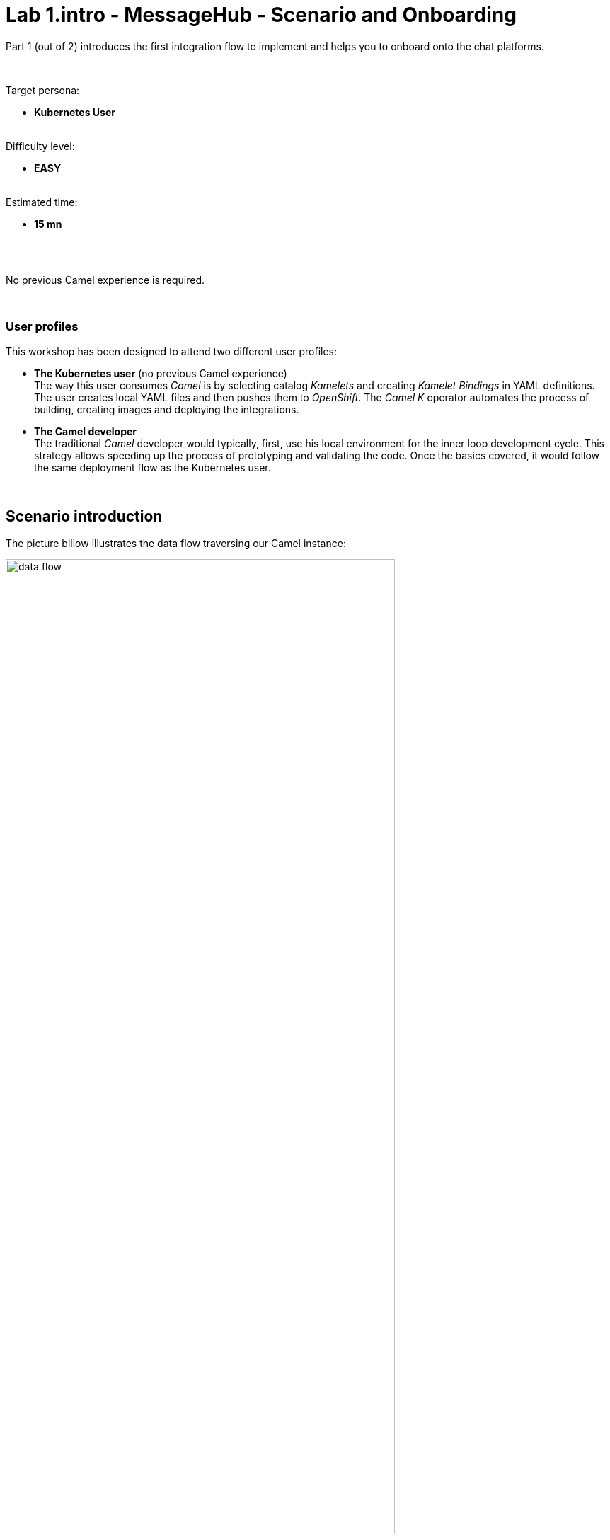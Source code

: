 // Attributes
:walkthrough: Scenario Introduction
:user-password: openshift
:namespace: {user-username}

// URLs
:codeready-url: http://codeready-che.{openshift-app-host}/


ifdef::env-github[]
endif::[]

[id='lab1-part1-intro']
// = Lab 1 - Gitter to Slack bridge (part-1, Introduction)
= Lab 1.intro - MessageHub - Scenario and Onboarding

Part 1 (out of 2) introduces the first integration flow to implement and helps you to onboard onto the chat platforms.

{empty} +

Target persona: +
--
* *Kubernetes User* +
{empty} +
--
Difficulty level: +
--
* *EASY* +
{empty} +
--
Estimated time: +
--
* *15 mn* +
{empty} +
--

{empty} +

No previous Camel experience is required. +

{empty} +

=== User profiles

This workshop has been designed to attend two different user profiles:


* *The Kubernetes user* (no previous Camel experience) +
The way this user consumes _Camel_ is by selecting catalog _Kamelets_ and creating _Kamelet Bindings_ in YAML definitions. The user creates local YAML files and then pushes them to _OpenShift_. The _Camel K_ operator automates the process of building, creating images and deploying the integrations.

* *The Camel developer* +
The traditional _Camel_ developer would typically, first, use his local environment for the inner loop development cycle. This strategy allows speeding up the process of prototyping and validating the code. Once the basics covered, it would follow the same deployment flow as the Kubernetes user.

{empty} +

[time=2]
[id="scenario-intro"]
== Scenario introduction

The picture billow illustrates the data flow traversing our Camel instance:

image::images/data-flow.png[align="center", width=80%]

The above process bridges chat messages from _Gitter_ to _Slack_. It requires enabling access to both chat platforms.

Both _Gitter_ and _Slack_ are independent instant messaging systems. _Gitter_ is designed to be a developer collaboration tool while _Slack_ is more generic and aims to be the platform of choice for the entire office. They both have convenient online web access making them ideal for students to use in this workshop.

The tasks to complete in this lab will guide you on how to onboard to both chat systems.

{empty} +


[time=5]
[id="gitter-chat"]
== Gitter platform onboarding

TIP: If you're unfamiliar with Gitter, it is an open-source chat platform designed for developers to have a space where to collaborate and discuss project topics.

{empty} +

=== Create an App in Gitter.





. Login in Gitter
+
You can use one of the following accounts to join Gitter:
+
--
* GitHub
* GitLab
* Twitter
--
+
{empty} +
+
Login to Gitter's developer portal following the URL below: + 
https://developer.gitter.im/login
+
Once logged in, you'll be presented with your personal access token and an empty list of apps (if never created one before).
+
image::images/gitter-dev-token.png[align="left", width=30%,border-color="green", border-width="2"]
+
{empty} +

. Create a new App that will communicate with Gitter:

1. Click `Your Apps -> New app`
+
1. Give it a new name and set `\http://localhost:8080` as `Redirect URL`. +
For example:
+
--
* *Name*: +
`camelbot`
* *Redirect URL*: +
`\http://localhost:8080`
--
+
{empty} +
+
Gitter will generate your App's access credentials, for example:
+
image::images/gitter-dev-new-app.png[align="left", width=40%,border-color="green", border-width="3"]
+
{empty} +

=== Authorise your App.

. We need to complete the OAuth web authentication flow.
+
[NOTE]
--
For reference, here's the specification describing the authentication flow:

* https://www.rfc-editor.org/rfc/rfc6749#section-4.1 
--
+
.. Compose the following URL call:
+
CAUTION: ensure you replace `YOUR_APP_OAUTH_KEY`
+
```http
https://gitter.im/login/oauth/authorize?client_id=YOUR_APP_OAUTH_KEY&response_type=code&redirect_uri=http://localhost:8080
```
+
{empty} +
+
For example:
+
* `\https://gitter.im/login/oauth/authorize?client_id=4b03ca9d94d128f1a219027b776722059cc89bba&response_type=code&redirect_uri=http://localhost:8080`
+
{empty} +

.. Open a browser tab, enter your URL in the address bar and press enter. The browser will load an authorization page as per the picture below:
+
image::images/gitter-dev-new-app-approve.png[align="left", width=30%,border-color="green", border-width="3"]
+
{empty} +
+
Click `ALLOW`.
+
The approval action will trigger a redirect that will cause a browser connection error since we we're not running a listening app on 8080, but it allows us to obtain the returned authorisation code from the address bar that should be similar to the following:
+
- \http://localhost:8080/?code=`0119b1eb4d69eb1c2bcf3c9a0570a711cd4b038b`
+
{empty} +

.. Take note of the code, now we have to exchange it to obtain an access token. +
Use the following cURL base command:
+
CAUTION: ensure you replace `YOUR_APP_OAUTH_KEY` / `YOUR_APP_OAUTH_SECRET` / `YOUR_REDIRECT_CODE`
+
```curl
CLIENT_ID=YOUR_APP_OAUTH_KEY \
CLIENT_SECRET=YOUR_APP_OAUTH_SECRET \
CODE=YOUR_REDIRECT_CODE \
&& \
curl -v https://gitter.im/login/oauth/token \
-H "accept: application/json" \
-d "client_id="$CLIENT_ID"&client_secret="$CLIENT_SECRET"&redirect_uri=http://localhost:8080&grant_type=authorization_code&code="$CODE
```
+
{empty} +
+
For example:
+
----
CLIENT_ID=4b03ca9d94d128f1a219027b776722059cc89bba \
CLIENT_SECRET=8306c0803f4c15319ed20e436870515b8660bad4 \
CODE=0119b1eb4d69eb1c2bcf3c9a0570a711cd4b038b \
&& \
curl -v https://gitter.im/login/oauth/token \
-H "accept: application/json" \
-d "client_id="$CLIENT_ID"&client_secret="$CLIENT_SECRET"&redirect_uri=http://localhost:8080&grant_type=authorization_code&code="$CODE
----
+
{empty} +
+
This above cURL command should return something like:
+
----
{"access_token":"2d482bdf092e0e2299832b1f38d9560243083894","token_type":"Bearer"}
----
+
{empty} +
+
IMPORTANT: Keep the returned `access_token` safely as you'll need it later to configure _Camel_.
+
{empty} +

.. Now, use the returned token to discover available Room IDs. Use the following base command:
+
CAUTION: ensure you replace `YOUR_ACCESS_TOKEN`
+
```curl
TOKEN=YOUR_ACCESS_TOKEN \
&& \
curl -v https://api.gitter.im/v1/rooms \
-H "Accept: application/json" \
-H "Authorization: Bearer "$TOKEN
```
+
{empty} +
+
For example:
+
----
TOKEN=2d482bdf092e0e2299832b1f38d9560243083894 \
&& \
curl -v https://api.gitter.im/v1/rooms \
-H "Accept: application/json" \
-H "Authorization: Bearer "$TOKEN
----
+
{empty} +
+
If successful, the command above will probably return an empty list if you have not yet joined any _Gitter_ room.

{empty} +

=== Join a Gitter room.

. Choose your room
+ 
A number of public rooms were made available for this workshop (roomX). 
+
To choose a room number that nobody uses and avoid noisy conversations, select one with the same number as your workshop username. +
For example, if your username is:
+
--
* `user1` -> then select `room1`
* `user2` -> then select `room2`
* `userN` -> then select `roomN`
--
+
{blank}
+
[TIP]
--
You might still have no luck and find your room is noisy because someone else is running the same workshop somewhere else. In that case, add to your room number +10, or +20, and so on.
--
+
{empty} +

. Use the invite URL below to join the lab room:
+
CAUTION: ensure you replace `YOUR_ROOM`
+
```http
https://gitter.im/CamelWorkshop/YOUR_ROOM?utm_source=share-link&utm_medium=link&utm_campaign=share-link
```
+
{empty} +
+
For example, if choosing `room1`, use the following invite URL
+
----
https://gitter.im/CamelWorkshop/room1?utm_source=share-link&utm_medium=link&utm_campaign=share-link
----
+
{empty} +
+
Click `JOIN ROOM` at the bottom of the chat room. At this point you see your avatar included in the room on the right hand side of the room.
+
Running the cURL command again to obtain the rooms should return the identifier of the room you just joined, something similar to:
+
----
[{"id":"6317569e6da03739849c519a"         }]
----
+
IMPORTANT: Keep the returned room ID safely as you'll need it later to configure _Camel_.
+
{empty} +
+
At this stage, you should have available all the configuration identifiers required to configure your data flows later in the lab.
+

{empty} +

[type=verification]
Were you able to join a Gitter room successfully?

[type=verification]
Did you take note of your access token and room ID?

{empty} +


[time=5]
[id="slack-chat"]
== Slack platform onboarding


=== Join a Slack workspace.

To accelerate the onboarding process in Slack, we've created a public workspace for anyone to freely join and use for the purpose of this enablement workshop. 

Follow the invite link to join the workshop's workspace in Slack:

* https://join.slack.com/t/camelworkshop/shared_invite/zt-1fvfhatch-HQKSJyob_YIY3nRGhJ7tWA
+
{empty} +
+
CAUTION: The workspace is open to the public, please be mindful of your actions, don't abuse the space.
+
NOTE: if you were unsuccessful joining the public workspace provided, feel free to create you own Slack workspace, you should be able to complete the workshop in the same manner.

{empty} +


=== Join a Slack room (channel).
. A number of public rooms were made available in the public workspace for the workshop (room1, room2, ...roomX). Choose a room number that nobody uses to avoid noisy conversations.
+
Alternatively, you can also create your own room, use the prefix `room_`, for example:

* `room_x`

{empty} +

=== Connect Camel to Slack

To connect from Camel to the chat platform, an App needs to be registered in Slack. You would just need to add the registered App to a particular room to allow Camel to pick up messages.

* If you are running the workshop on your own, you'll have to create an App in Slack. Click the link below to follow instructions on how to create your own App.

** link:#creating-your-own-app-for-slack[Creating your own App for Slack]

* If you're part of a workshop group, an App has been made available for all students to share. You can skip the next section and directly jump to the section with instructions to add the shared App to your selected room.

** link:#adding-an-app-to-a-room[Adding an App to a room]

{empty} +

==== [[creating-your-own-app-for-slack]] Creating your own App for Slack


. Connect to the following URL
+
* https://api.slack.com/apps
+
{empty} +

. Click on the `Create New App` button
+
image::images/slack-create-app.png[align="left", width=20%]
+
Select `From scratch`, then
+
.. Give it a name, for example `MyCamelApp`.
.. Select `CamelWorkshop` (or your own workspace if you created one)
.. Click `Create App`
+
Once the App created you'll be presented with its `Basic Information`
+
{empty} +

. Select from the left menu:
+

* Features => OAuth & Permissions

+
.. Add scopes
+
Scroll down the screen to find the section `Scopes`. +
Include the following Bot scopes:
+
--
- channels:history
- channels:read
- chat:write
- mpim:history
--
+
{empty} +

.. Generate tokens
+
Scroll up until you find `OAuth Tokens for Your Workspace`. +
Click `Install in Workspace`.
+
You will be requested permissions to access the workspace, click `Allow`.
+
Slack then generates and presents the Oauth token for your App:
+
image::images/slack-app-oauth-token.png[align="left", width=50%]

{empty} +

Once your App is created, you're ready to add it to your workspace room (or channel). +
Follow the instructions below on how to add your app:

{empty} +


==== [[adding-an-app-to-a-room]]Adding an App to a room

Once you have an App available, follow the steps below:

. Join a Slack room (channel)
+
A number of public rooms were made available for this workshop (roomX). Choose a room number that nobody uses to avoid noisy conversations.
+
You can also create your own room, use the prefix `room_`, for example:

* `room_x`
+
{empty} +


. Open the channel details of the room you joined
+
image::images/slack-room-details.png[align="left", width=20%]
+
{empty} +

. Click on the `Integrations` tab, and add an App
+
image::images/slack-add-app.png[align="left", width=50%]
+
{empty} +

. Find the `CamelWorkshopApp` (or your own app), and click `Add`
+
image::images/slack-add-app-to-room.png[align="left", width=60%]
+
{empty} +

Your room has now the App included. Camel can use the App credentials to communicate with Slack.

If you are sharing the App with a group, ask your workshop's admin for the App credentials to configure Camel.

{empty} +

=== Completion checks

[type=verification]
Were you able to add an App to a Slack room?

[type=verification]
Did you complete Slack's onboarding successfully?

{empty} +


[time=2]
[id="flow"]
== Preview of the integration flow

=== Process overview

The diagram below illustrates the processing flow you're about to create:

image::images/processing-flow.png[align="center", width=80%]

There are 3 Kamelets in use:

====
* *A source* +
Consumes events from _Gitter_.

* *An action* +
Transforms _Gitter_ events to _Slack_ events (in JSON format).

* *A sink* +
Produces events to _Slack_.
====


{empty} +

=== User profiles

This workshop has been designed to attend two different user profiles:


* *The Kubernetes user* (no previous Camel experience) +
The way this user consumes _Camel_ is by selecting catalog _Kamelets_ and creating _Kamelet Bindings_ in YAML definitions. The user creates local YAML files and then pushes them to _OpenShift_. The _Camel K_ operator automates the process of building, creating images and deploying the integrations.
+
image::images/workflow-kube-user.png[align="center", width=80%]



* *The Camel developer* +
The traditional _Camel_ developer would typically, first, use his local environment for the inner loop development cycle. This strategy allows speeding up the process of prototyping and validating the code. Once the basics covered, it would follow the same deployment flow as the Kubernetes user.
+
image::images/workflow-camel-user.png[align="center", width=80%]
+
{empty} +
+
NOTE: The YAML definitions are identical for both profiles. Although this first lab is targeted for the Kubernetes user, we also want to introduce how the Camel developer uses development tooling to accelerate the creation process.

{empty} +

It's up to you to choose which user to impersonate. Considering how easy are the instructions to follow, we recommend choosing the Camel developer, which will anyway mimic the Kubernetes user when deploying in OpenShift. However, if time is a constraint then choose the Kubernetes user.

You've reached the end of Part 1. To complete Lab 1, choose from the main dashboard part 2, it can either be the Camel developer, or the Kubernetes user as per the picture below:

image::images/continue-part-2.png[align="center", width=80%]

{empty} +

[type=verification]
Are you ready to choose a path?


{empty} +
